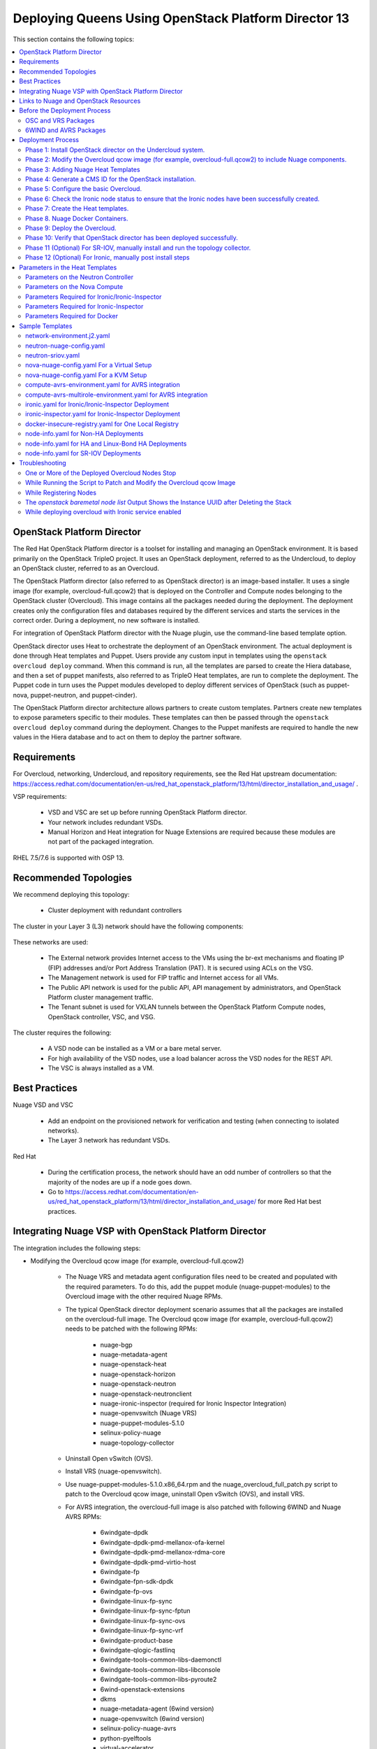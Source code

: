 .. _queens-80-ospd:

.. Don't use default python highlighting for code blocks http://www.sphinx-doc.org/en/stable/markup/code.html

.. NOTES do not render correctly in the GitHub Preview, BUT they do in the HTML output, so do not worry!


.. .. Date, Version and Author
.. .. ==========================
.. ..
.. ..  =========  =======    =========
.. ..  Date       Version    Author
.. ..  =========  =======    =========
.. ..  05/24/18    5.3.2     Jennifer - Create new document for Queens ML2 based on the 5.3.1 Queens files.
.. ..  08/02/18    5.3.2     Jennifer - Installation procedure for Queens is to use OSPD 13. Wiki is here: https://github.com/nuagenetworks/nuage-ospdirector/wiki/Nuage-OSP-Director-13-Integration
.. ..  09/05/18 to
.. ..  09/10/18    5.3.2 U2   Jennifer - Add the SR-IOV Installation procedure for Queens. Wiki is here: https://github.mv.usa.alcatel.com/speesapa/Nuage-Queens-OSPD/wiki/Sriov in PR 3078, PR 3087, and PR 3090
.. ..  09/11/18    5.3.2 U2   Add link for the ospd sriov documentation to what needs to be done next after the deployment;  also mention that we expect the user to actually install and run the topology collector manually to setup the controller and reference sriov documentation on how to run it.
.. ..  09/12/18    5.3.3     Jennifer - Add 5.3.2 U2 updates to the master branch.
.. ..  10/23/18    5.3.3     Jennifer - DOC-2112
.. ..  10/24/18    5.3.3     Jennifer - DOC-2105 - AVRS
.. ..  01/22/19    5.4.1     DOC-2202 - Edit file in github


======================================================
Deploying Queens Using OpenStack Platform Director 13
======================================================

This section contains the following topics:

.. contents::
   :local:
   :depth: 3


OpenStack Platform Director
------------------------------

The Red Hat OpenStack Platform director is a toolset for installing and managing an OpenStack environment. It is based primarily on the OpenStack TripleO project. It uses an OpenStack deployment, referred to as the Undercloud, to deploy an OpenStack cluster, referred to as an Overcloud.

The OpenStack Platform director (also referred to as OpenStack director) is an image-based installer. It uses a single image (for example, overcloud-full.qcow2) that is deployed on the Controller and Compute nodes belonging to the OpenStack cluster (Overcloud). This image contains all the packages needed during the deployment. The deployment creates only the configuration files and databases required by the different services and starts the services in the correct order. During a deployment, no new software is installed.

For integration of OpenStack Platform director with the Nuage plugin, use the command-line based template option.

OpenStack director uses Heat to orchestrate the deployment of an OpenStack environment. The actual deployment is done through Heat templates and Puppet. Users provide any custom input in templates using the ``openstack overcloud deploy`` command. When this command is run, all the templates are parsed to create the Hiera database, and then a set of puppet manifests, also referred to as TripleO Heat templates, are run to complete the deployment. The Puppet code in turn uses the Puppet modules developed to deploy different services of OpenStack (such as puppet-nova, puppet-neutron, and puppet-cinder).

The OpenStack Platform director architecture allows partners to create custom templates. Partners create new templates to expose parameters specific to their modules.  These templates can then be passed through the ``openstack overcloud deploy`` command during the deployment. Changes to the Puppet manifests are required to handle the new values in the Hiera database and to act on them to deploy the partner software.


Requirements
-------------

For Overcloud, networking, Undercloud, and repository requirements, see the Red Hat upstream documentation:
https://access.redhat.com/documentation/en-us/red_hat_openstack_platform/13/html/director_installation_and_usage/ .

VSP requirements:

   * VSD and VSC are set up before running OpenStack Platform director.
   * Your network includes redundant VSDs.
   * Manual Horizon and Heat integration for Nuage Extensions are required because these modules are not part of the packaged integration.


RHEL 7.5/7.6 is supported with OSP 13.

Recommended Topologies
-----------------------

We recommend deploying this topology:

   * Cluster deployment with redundant controllers


The cluster in your Layer 3 (L3) network should have the following components:


.. _infrastructure_required:

.. figure:: ../../graphics/infrastructure_required.PNG

These networks are used:

   * The External network provides Internet access to the VMs using the br-ext mechanisms and floating IP (FIP) addresses and/or Port Address Translation (PAT). It is secured using ACLs on the VSG.
   * The Management network is used for FIP traffic and Internet access for all VMs.
   * The Public API network is used for the public API, API management by administrators, and OpenStack Platform cluster management traffic.
   * The Tenant subnet is used for VXLAN tunnels between the OpenStack Platform Compute nodes, OpenStack controller, VSC, and VSG.


The cluster requires the following:

   * A VSD node can be installed as a VM or a bare metal server.
   * For high availability of the VSD nodes, use a load balancer across the VSD nodes for the REST API.
   * The VSC is always installed as a VM.



Best Practices
---------------

Nuage VSD and VSC

    * Add an endpoint on the provisioned network for verification and testing (when connecting to isolated networks).
    * The Layer 3 network has redundant VSDs.


Red Hat

    * During the certification process, the network should have an odd number of controllers so that the majority of the nodes are up if a node goes down.
    * Go to https://access.redhat.com/documentation/en-us/red_hat_openstack_platform/13/html/director_installation_and_usage/ for more Red Hat best practices.


Integrating Nuage VSP with OpenStack Platform Director
-------------------------------------------------------

The integration includes the following steps:

* Modifying the Overcloud qcow image (for example, overcloud-full.qcow2)

    - The Nuage VRS and metadata agent configuration files need to be created and populated with the required parameters. To do this, add the puppet module (nuage-puppet-modules) to the Overcloud image with the other required Nuage RPMs.

    - The typical OpenStack director deployment scenario assumes that all the packages are installed on the overcloud-full image. The Overcloud qcow image (for example, overcloud-full.qcow2) needs to be patched with the following RPMs:

        - nuage-bgp
        - nuage-metadata-agent
        - nuage-openstack-heat
        - nuage-openstack-horizon
        - nuage-openstack-neutron
        - nuage-openstack-neutronclient
        - nuage-ironic-inspector (required for Ironic Inspector Integration)
        - nuage-openvswitch (Nuage VRS)
        - nuage-puppet-modules-5.1.0
        - selinux-policy-nuage
        - nuage-topology-collector

    - Uninstall Open vSwitch (OVS).
    - Install VRS (nuage-openvswitch).

    - Use nuage-puppet-modules-5.1.0.x86_64.rpm and the nuage_overcloud_full_patch.py script to patch to the Overcloud qcow image, uninstall Open vSwitch (OVS), and install VRS.

    - For AVRS integration, the overcloud-full image is also patched with following 6WIND and Nuage AVRS RPMs:

        - 6windgate-dpdk
        - 6windgate-dpdk-pmd-mellanox-ofa-kernel
        - 6windgate-dpdk-pmd-mellanox-rdma-core
        - 6windgate-dpdk-pmd-virtio-host
        - 6windgate-fp
        - 6windgate-fpn-sdk-dpdk
        - 6windgate-fp-ovs
        - 6windgate-linux-fp-sync
        - 6windgate-linux-fp-sync-fptun
        - 6windgate-linux-fp-sync-ovs
        - 6windgate-linux-fp-sync-vrf
        - 6windgate-product-base
        - 6windgate-qlogic-fastlinq
        - 6windgate-tools-common-libs-daemonctl
        - 6windgate-tools-common-libs-libconsole
        - 6windgate-tools-common-libs-pyroute2
        - 6wind-openstack-extensions
        - dkms
        - nuage-metadata-agent (6wind version)
        - nuage-openvswitch (6wind version)
        - selinux-policy-nuage-avrs
        - python-pyelftools
        - virtual-accelerator
        - virtual-accelerator-addon-mellanox
        - virtual-accelerator-base


* Adding Nuage Heat Templates ( `nuage-tripleo-heat-templates <../../nuage-tripleo-heat-templates>`_  )

    - Nuage provides heat templates & environment files to configure neutron on controller and nuage-openvswitch & nuage-metadata-agent on compute nodes.

* Updating the TripleO Heat templates (also referred to as the puppet manifests)

    - Some of the parameters in ``neutron.conf`` and ``nova.conf`` need to be configured in the Heat templates. The Nuage VRS and metadata agent also need to be configured. The values for these parameters depend on the Nuage VSP configuration.
      We use ``neutron-nuage-config.yaml`` and ``nova-nuage-config.yaml`` environment files to configure these values.
    - See the `Sample Templates`_ section for some probable values of the parameters in the ``neutron-nuage-config.yaml`` and ``nova-nuage-config.yaml`` files.
    - For AVRS integration, some of the parameters in ``fast-path.env`` needs to be configured in the Heat templates. We use ``compute-avrs-environment.yaml`` environment file to configure these values.
    - For AVRS integration, see the `Sample Templates`_ section for some probable values of the parameters in the ``compute-avrs-environment.yaml`` file and we also need to create a new AVRS role similar to the upstream Compute role.
    - For AVRS intergration, we can also create Multiple roles which we can pass different sets of configuration on those AVRS Compute Node. Sample enviroment file can be found `here <../../nuage-tripleo-heat-templates/environments/compute-avrs-multirole-environment.yaml>`_


* Updating the Docker Images

    Some Nuage Docker images are not in the Red Hat registry. Use the following required Docker files and instructions provided by Nuage:

    - nuage-openstack-neutron
    - nuage-openstack-neutronclient
    - nuage-openstack-horizon
    - nuage-openstack-heat
    - For AVRS integration only, nova-compute-avrs

Links to Nuage and OpenStack Resources
---------------------------------------

* For the Heat templates used by OpenStack director, go to http://git.openstack.org/cgit/openstack/tripleo-heat-templates .
* For the Puppet manifests, go to http://git.openstack.org/cgit/openstack/tripleo-heat-templates/tree/puppet .
* For the nuage-puppet-modules RPM (nuage-puppet-modules-5.1.0), go to https://github.com/nuagenetworks/nuage-ospdirector/tree/OSPD13/image-patching .
* For the script to patch the Overcloud qcow image (nuage_overcloud_full_patch.py), go to https://github.com/nuagenetworks/nuage-ospdirector/tree/OSPD13/image-patching/stopgap-script/nuage_overcloud_full_patch.py .
* For the Nuage and Puppet modules, go to http://git.openstack.org/cgit/openstack/tripleo-heat-templates/tree/puppet .
* For the files and script to generate the CMS ID, go to https://github.com/nuagenetworks/nuage-ospdirector/tree/OSPD13/generate-cms-id .


Before the Deployment Process
------------------------------

.. Note:: Before performing the procedures in this document, read the *Director Installation and Usage* guide for OSPD 13: https://access.redhat.com/documentation/en-us/red_hat_openstack_platform/13/html/director_installation_and_usage .

Create seperate repositories for the following packages:

    * OSC and VRS: `OSC and VRS Packages`_
    * 6WIND and AVRS ( Only for AVRS Deployment) : `6WIND and AVRS Packages`_


OSC and VRS Packages
~~~~~~~~~~~~~~~~~~~~~~

    * Nuage-bgp
    * Nuage-metadata-agent
    * Nuage-nova-extensions
    * Nuage-openstack-heat
    * Nuage-openstack-horizon
    * Nuage-openstack-neutron
    * Nuage-openstack-neutronclient
    * Nuage-ironic-inspector (required for Ironic Inspector Integration)
    * nuage-openvswitch (VRS)
    * nuage-puppet-modules (Latest version 5.1.0)
    * Nuage-topology-collector
    * Selinux-policy-nuage


6WIND and AVRS Packages
~~~~~~~~~~~~~~~~~~~~~~~~~

    * 6wind-openstack-extensions
    * 6windgate-dpdk
    * 6windgate-dpdk-pmd-mellanox-ofa-kernel
    * 6windgate-dpdk-pmd-mellanox-rdma-core
    * 6windgate-dpdk-pmd-virtio-host
    * 6windgate-fp
    * 6windgate-fp-ovs
    * 6windgate-fpn-sdk-dpdk
    * 6windgate-linux-fp-sync
    * 6windgate-linux-fp-sync-fptun
    * 6windgate-linux-fp-sync-ovs.
    * 6windgate-linux-fp-sync-vrf
    * 6windgate-product-base
    * 6windgate-tools-common-libs-daemonctl
    * 6windgate-tools-common-libs-libconsole
    * 6windgate-tools-common-libs-pyroute2
    * Python-pyelftools
    * Dkms
    * Elfutils
    * Elfutils-default-yama-scope
    * Elfutils-libelf
    * Elfutils-libelf-devel
    * Elfutils-libs
    * nuage-metadata-agent (from el7-6wind)
    * nuage-openvswitch (from el7-6wind)
    * Virtual-accelerator
    * Virtual-accelerator-addon-mellanox
    * Virtual-accelerator-base
    * selinux-policy-nuage-avrs


Deployment Process
-------------------

Phase 1: Install OpenStack director on the Undercloud system.
~~~~~~~~~~~~~~~~~~~~~~~~~~~~~~~~~~~~~~~~~~~~~~~~~~~~~~~~~~~~~~~

Follow the steps in https://access.redhat.com/documentation/en-us/red_hat_openstack_platform/13/html/director_installation_and_usage/installing-the-undercloud .

When obtaining images for the Overcloud nodes, replace the upstream Overcloud image with one modified to include Nuage components from Step 2 in this workflow.

If you want to use a remote registry for the Overcloud container images, you need to add the iptables rule on Director (Undercloud Machine) with the Undercloud IP address or interface with external connectivity for NAT. In the below example, the Undercloud IP address is 192.168.24.1 and the external interface name is eth0:

::

    sudo iptables -A POSTROUTING -t nat -s 192.168.24.1/24 -j MASQUERADE
    (or)
    sudo iptables -t nat -A POSTROUTING -o eth0 -j MASQUERADE

Phase 2: Modify the Overcloud qcow image (for example, overcloud-full.qcow2) to include Nuage components.
~~~~~~~~~~~~~~~~~~~~~~~~~~~~~~~~~~~~~~~~~~~~~~~~~~~~~~~~~~~~~~~~~~~~~~~~~~~~~~~~~~~~~~~~~~~~~~~~~~~~~~~~~~

The steps for modifying overcloud-full.qcow2 are provided in the README.md file: https://github.com/nuagenetworks/nuage-ospdirector/tree/OSPD13/image-patching/stopgap-script/README.md .


Phase 3: Adding Nuage Heat Templates
~~~~~~~~~~~~~~~~~~~~~~~~~~~~~~~~~~~~~

Copy the nuage-tripleo-heat-templates folder form `here <../../nuage-tripleo-heat-templates>`_ to `/home/stack/` directory on undercloud.

.. Note:: As an end-user, it is a best practice to manage the templates using GIT. If you are aware of git workflow, you can run following command to manage your nuage-template change via GIT.

::

    cd /home/stack
    git clone https://github.com/nuagenetworks/nuage-ospdirector nuage-ospdirector ( here nuagenetworks can be replaced with your own fork)
    ln -s nuage-ospdirector/nuage-tripleo-heat-templates .



**For an AVRS integration please follow below steps as well**:

1.  User can have one role for AVRS or Mutli-Roles for AVRS nodes.

    **For single-role AVRS deployment**, use the `create_compute_avrs_role.sh <../../nuage-tripleo-heat-templates/scripts/create_roles/create_compute_avrs_role.sh>`_ to create a role file called ``compute-avrs-role.yaml``.

Run using

::

     cd /home/stack/nuage-tripleo-heat-templates/scripts/create_roles
    ./create_compute_avrs_role.sh


Above command will create a new ``ComputeAvrs``  role for your deployment, and compare it with sample compute-avrs-role.yaml provided at `here <../../nuage-tripleo-heat-templates/roles/compute-avrs-role.yaml>`_ .



    **For mutli-role AVRS deployment**, we have automated `script <../../nuage-tripleo-heat-templates/scripts/create_compute_avrs_multirole.sh>`_ to create ComputeAvrsSingle & ComputeAvrsDual role. You can edit these files with your requirements to create new roles.
    You can read more about usage of roles at https://access.redhat.com/documentation/en-us/red_hat_openstack_platform/13/html-single/director_installation_and_usage/index#sect-Generate_Architecture_Specific_Roles

Run using

::

    cd /home/stack/nuage-tripleo-heat-templates/scripts/create_roles
    ./create_compute_avrs_multirole_sample.sh


.. Note:: given ``compute-avrs-role.yaml`` file can get updated with newer release


2. Edit an environment file.

    **For single-role AVRS deployment** environment file can found at:  `compute-avrs-environment.yaml <../../nuage-tripleo-heat-templates/environments/compute-avrs-environment.yaml>`_ file.

    **For multi-role AVRS deployment** environment file can be found at : `compute-avrs-mutlirole-environment.yaml <../../nuage-tripleo-heat-templates/environments/compute-avrs-mutlirole-environment.yaml>`_ file


    a. For AVRS deployment we need to configure  `/etc/fast-path.env`, we set the following parameters :

    ::

        FastPathMask           =====>    FP_MASK
        FastPathNics           =====>    FP_PORTS
        CorePortMapping        =====>    CORE_PORT_MAPPING
        FastPathMemory         =====>    FP_MEMORY
        VmMemory               =====>    VM_MEMORY
        NbMbuf                 =====>    NB_MBUF
        FastPathOffload        =====>    FP_OFFLOAD
        FastPathNicDescriptors =====>    FPNSDK_OPTIONS
        FastPathDPVI           =====>    DPVI_MASK
        FastPathOptions        =====>    FP_OPTIONS


    b. For AVRS deployment we need to configure `nova.conf`, we set the following parameters :

    ::

        ComputeAvrsExtraConfig:
            nova::config::nova_config:
              monkey_patch:
                 value: true
              monkey_patch_modules:
                 value: nova.virt.libvirt.vif:openstack_6wind_extensions.queens.nova.virt.libvirt.vif.decorator

    c. For AVRS deployment we need to configure kernel arguments we set following parameters:

    ::

        KernelArgs: "hugepages=12831 iommu=pt intel_iommu=on isolcpus=1-7"

    .. Note:: Above kernel arguments are consumed by the another env file which include in deployment command `/usr/share/openstack-tripleo-heat-templates/environments/host-config-and-reboot.yaml`



Phase 4: Generate a CMS ID for the OpenStack installation.
~~~~~~~~~~~~~~~~~~~~~~~~~~~~~~~~~~~~~~~~~~~~~~~~~~~~~~~~~~~

The Cloud Management System (CMS) ID needs to be generated to configure your OpenStack installation with the VSD installation.

Go to https://github.com/nuagenetworks/nuage-ospdirector/tree/OSPD13/generate-cms-id for the files and script to generate the CMS ID, and follow the instructions in README.md.

The CMS ID is displayed in the output, and a copy of it is stored in a file called cms_id.txt in the same folder.

Add the CMS ID to the neutron-nuage-config.yaml template file for the ``NeutronNuageCMSId`` parameter.


Phase 5: Configure the basic Overcloud.
~~~~~~~~~~~~~~~~~~~~~~~~~~~~~~~~~~~~~~~~
Follow the upstream OpenStack documentation *up to the step where* the ``openstack overcloud deploy`` command is run using the CLI or starting the Overcloud deployment (starting the Overcloud creation) in the UI.

These are the OpenStack instructions:

    * Configuring the container registry details: https://access.redhat.com/documentation/en-us/red_hat_openstack_platform/13/html/director_installation_and_usage/configuring-a-container-image-source
    * Using the CLI: https://access.redhat.com/documentation/en-us/red_hat_openstack_platform/13/html/director_installation_and_usage/chap-configuring_basic_overcloud_requirements_with_the_cli_tools
    * Using the UI: https://access.redhat.com/documentation/en-us/red_hat_openstack_platform/13/html/director_installation_and_usage/chap-configuring_basic_overcloud_requirements_with_the_ui_tools


Phase 6: Check the Ironic node status to ensure that the Ironic nodes have been successfully created.
~~~~~~~~~~~~~~~~~~~~~~~~~~~~~~~~~~~~~~~~~~~~~~~~~~~~~~~~~~~~~~~~~~~~~~~~~~~~~~~~~~~~~~~~~~~~~~~~~~~~~

Run the following commands.

1. Run the following command. The results should show the *Provisioning State* status as *available* and the *Maintenance* status as *False*.

::

    openstack baremetal node list


2. If profiles are being set for a specific placement in the deployment, run the following command. The results should show the *Provisioning State* status as *available* and the *Current Profile* status as *control* or *compute*.

::

    openstack overcloud profiles list


Phase 7: Create the Heat templates.
~~~~~~~~~~~~~~~~~~~~~~~~~~~~~~~~~~~~

1. Go to /usr/share/openstack-tripleo-heat-templates/environments/ on the Undercloud machine.

2. Create these templates, and add the values for the VSD IP, CMS ID, and other parameters in the following files. Go to the `Parameters in the Heat Templates`_ section for details about the parameters in the templates.

    * neutron-nuage-config.yaml - Add the generated ``cms_id`` to the ``NeutronNuageCMSId`` parameter.
    * nova-nuage-config.yaml

3. Create the environment file ``node-info.yaml`` under ``/home/stack/templates/`` to specify the count and flavor for ``Controller`` and ``Compute`` roles.

  The syntax for ``node-info.yaml`` is:

::

    parameter_defaults:
      Overcloud<Role Name from the roles file>Flavor: <flavor name>
      <Role Name from the roles file>Count: <number of nodes for this role>



This example shows how to create a deployment with one Controller node and two Compute nodes.

::

    OvercloudControllerFlavor: control
    ControllerCount: 1
    OvercloudComputeFlavor: compute
    ComputeCount: 2



For AVRS integration, follow these steps:

:Step 1: Create a flavor and profile:

**For single-role AVRS deployment**: `computeavrs`

::

    openstack flavor create --id auto --ram 4096 --disk 40 --vcpus 1 computeavrs
    openstack flavor set --property "cpu_arch"="x86_64" --property "capabilities:boot_option"="local" --property "capabilities:profile"="computeavrs" computeavrs

**For multi-role AVRS deployment**: `computeavrssingle` & `computeavrsdual`

:: 

    openstack flavor create --id auto --ram 4096 --disk 40 --vcpus 1 computeavrssingle
    openstack flavor set --property "cpu_arch"="x86_64" --property "capabilities:boot_option"="local" --property "capabilities:profile"="computeavrssingle" computeavrssingle

    openstack flavor create --id auto --ram 4096 --disk 40 --vcpus 1 computeavrsdual
    openstack flavor set --property "cpu_arch"="x86_64" --property "capabilities:boot_option"="local" --property "capabilities:profile"="computeavrsdual" computeavrsdual


:Step 2: Set profile to AVRS nodes:

**For single-role AVRS deployment:**

::

    openstack baremetal node set --property capabilities='profile:computeavrs,boot_option:local' <node-uuid>

**For multi-role AVRS deployment:**

::

    openstack baremetal node set --property capabilities='profile:computeavrssingle,boot_option:local' <node-uuid>
    openstack baremetal node set --property capabilities='profile:computeavrsdual,boot_option:local' <node-uuid>



:Step 3: Add the count and flavor for ComputeAvrs Role in the `node-info.yaml` file. The following example shows how to create a deployment with one Controller node, two Compute nodes, and two ComputeAvrs nodes:

::

    OvercloudControllerFlavor: control
    ControllerCount: 1
    OvercloudComputeFlavor: compute
    ComputeCount: 2
    OvercloudComputeAvrsFlavor: computeavrs
    ComputeAvrsCount: 2

**For multi-role AVRS deployment**, set the `node-info.yaml` with the corresponding role name. The following example shows how to create a deployment with one Controller node, two Compute nodes,  two ComputeAvrsSingle & two ComputeAvrsDual Avrs nodes:

::

    OvercloudControllerFlavor: control
    ControllerCount: 1
    OvercloudComputeFlavor: compute
    ComputeCount: 2
    OvercloudComputeAvrsSingleFlavor: computeavrssignle
    ComputeAvrsSingleCount: 2
    OvercloudComputeAvrsSingleFlavor: computeavrsdual
    ComputeAvrsDualCount: 2


4. **(Optional)** To enable SR-IOV, perform the following instructions:

  This feature allows an OpenStack installation to support Single Root I/O Virtualization (SR-IOV)-attached VMs (https://wiki.openstack.org/wiki/SR-IOV-Passthrough-For-Networking) with VSP-managed VMs on the same KVM hypervisor cluster. It provides a Nuage ML2 mechanism driver that coexists with the sriovnicswitch mechanism driver.

  Neutron ports attached through SR-IOV are configured by the sriovnicswitch mechanism driver. Neutron ports attached to Nuage VSD-managed networks are configured by the Nuage ML2 mechanism driver.

  To enable SR-IOV, perform the following steps:

:Step 1: When updating the Undercloud codebase, no additional changes are required.

:Step 2: When modifying the overcloud-full image", use the script provided to update the image. No additional changes are required.

:Step 3: Create a new compute-sriov-role.yaml file to deploy SR-IOV Compute nodes. The command used to create this file is:

::

    openstack overcloud roles generate Controller Compute ComputeSriov -o /home/stack/nuage-tripleo-heat-templates/roles/compute-sriov-role.yaml


:Step 4: If deploying OpenStack Neutron SR-IOV in your overcloud, include the ``/usr/share/openstack-tripleo-heat-templates/environments/services-docker/neutron-sriov.yaml`` environment file so the director can prepare the images. When following **Phase 8 Step 4** please include below environment. The following snippet is an example on how to include this environment file:

::

    openstack overcloud container image prepare \
    ...
    -e /usr/share/openstack-tripleo-heat-templates/environments/services-docker/neutron-sriov.yaml \
    ...


:Step 5: Create a flavor and profile for computesriov:

      Please refer: https://access.redhat.com/documentation/en-us/red_hat_openstack_platform/13/html/director_installation_and_usage/chap-configuring_basic_overcloud_requirements_with_the_cli_tools#sect-Tagging_Nodes_into_Profiles for more information.

::

    openstack flavor create --id auto --ram 4096 --disk 40 --vcpus 1 computesriov
    openstack flavor set --property "cpu_arch"="x86_64" --property "capabilities:boot_option"="local" --property "capabilities:profile"="computesriov" computesriov



:Step 6: Assign SR-IOV nodes with the appropriate computesriov profile:

::

    openstack baremetal node set --property capabilities='profile:computesriov,boot_option:local' <node-uuid>


:Step 7: Add the count and flavor for ComputeSriov Role in the node-info.yaml file. The following example shows how to create a deployment with one Controller node, two Compute nodes, and two ComputeSriov nodes:

::

    OvercloudControllerFlavor: control
    ControllerCount: 1
    OvercloudComputeFlavor: compute
    ComputeCount: 2
    OvercloudComputeSriovFlavor: computesriov
    ComputeSriovCount: 2


:Step 8: To deploy the Overcloud, additional parameters and template files are required.

    * Include the following parameter values in the heat template neutron-nuage-config.yaml:
    
    ::
    
         NeutronServicePlugins: 'NuagePortAttributes,NuageAPI,NuageL3,trunk,NuageNetTopology'
         NeutronTypeDrivers: "vlan,vxlan,flat"
         NeutronMechanismDrivers: ['nuage','nuage_sriov','sriovnicswitch']
         NeutronFlatNetworks: '*'
         NeutronTunnelIdRanges: "1:1000"
         NeutronNetworkVLANRanges: "physnet1:2:100,physnet2:2:100"
         NeutronVniRanges: "1001:2000"
    
    
    * Add this parameter value in the heat template nova-nuage-config.yaml:
    
    ::
    
        NovaPCIPassthrough: "[{"devname":"eno2","physical_network":"physnet1"},{"devname":"eno3","physical_network":"physnet2"}]"
    
    
    * Include "neutron-sriov.yaml" file in the Overcloud deployment command. See the sample in the "Sample Templates" section.


5. **(Optional)** To enable Linux bonding with VLANs, perform the following instructions:

  Edit network-environment.j2.yaml file in /usr/share/openstack-tripleo-heat-templates/environments/. See the sample in the "Sample Templates" section.

  Nuage uses the default Linux bridge and Linux bonds. For this to take effect, modify this network file with the following required changes:

::

    /usr/share/openstack-tripleo-heat-templates/network/config/bond-with-vlans/role.role.j2.yaml


:Step 1: Remove ovs_bridge and move the containing members one level up.

:Step 2: Change ovs_bond to linux_bond with the right bonding_options (for example, bonding_options: 'mode=active-backup').

:Step 3: Change the interface names under network_config and linux_bond to the interface names of the bare metal machines that are being used.

:Step 4: Add the ``device`` option to the VLANs. This is an example for /usr/share/openstack-tripleo-heat-templates/network/config/bond-with-vlans/role.role.j2.yaml:

::

    ========
    Original
    ========
    resources:
      OsNetConfigImpl:
        type: OS::Heat::SoftwareConfig
        properties:
          group: script
          config:
            str_replace:
              template:
                get_file: ../../scripts/run-os-net-config.sh
              params:
                $network_config:
                  network_config:
                  - type: interface
                    name: nic1
                    use_dhcp: false
                    addresses:
                    - ip_netmask:
                        list_join:
                        - /
                        - - get_param: ControlPlaneIp
                          - get_param: ControlPlaneSubnetCidr
                    routes:
                    - ip_netmask: 169.254.169.254/32
                      next_hop:
                        get_param: EC2MetadataIp
    {%- if role.default_route_networks is not defined or 'ControlPlane' in role.default_route_networks %}
                    - default: true
                      next_hop:
                        get_param: ControlPlaneDefaultRoute
    {%- endif %}
    {%- if role.name != 'ComputeOvsDpdk' %}
                  - type: ovs_bridge
                    name: bridge_name
                    dns_servers:
                      get_param: DnsServers
                    members:
                    - type: ovs_bond
                      name: bond1
                      ovs_options:
                        get_param: BondInterfaceOvsOptions
                      members:
                      - type: interface
                        name: nic2
                        primary: true
                      - type: interface
                        name: nic3
    {%- for network in networks if network.enabled|default(true) and network.name in role.networks %}
                    - type: vlan
                      vlan_id:
                        get_param: {{network.name}}NetworkVlanID
                      addresses:
                      - ip_netmask:
                          get_param: {{network.name}}IpSubnet
    {%- if network.name in role.default_route_networks %}
                      routes:
                      - default: true
                        next_hop:
                          get_param: {{network.name}}InterfaceDefaultRoute
    {%- endif %}
    
    ==================================
    Modified (changes are **marked**)
    ==================================
    resources:
      OsNetConfigImpl:
        type: OS::Heat::SoftwareConfig
        properties:
          group: script
          config:
            str_replace:
              template:
                get_file: ../../scripts/run-os-net-config.sh
              params:
                $network_config:
                  network_config:
                  - type: interface
                    name: **eno1**
                    use_dhcp: false
                    addresses:
                    - ip_netmask:
                        list_join:
                        - /
                        - - get_param: ControlPlaneIp
                          - get_param: ControlPlaneSubnetCidr
                    routes:
                    - ip_netmask: 169.254.169.254/32
                      next_hop:
                        get_param: EC2MetadataIp
    {%- if role.default_route_networks is not defined or 'ControlPlane' in role.default_route_networks %}
                    - default: true
                      next_hop:
                        get_param: ControlPlaneDefaultRoute
    {%- endif %}
    {%- if role.name != 'ComputeOvsDpdk' %}
                  - type: **linux_bond**
                    name: bond1
                    dns_servers:
                      get_param: DnsServers
                  **bonding_options: 'mode=active-backup'**
                    members:
                    - type: interface
                      name: **eno2**
                      primary: true
                    - type: interface
                      name: **eno3**
    {%- for network in networks if network.enabled|default(true) and network.name in role.networks %}
                  - type: vlan
                  **device: bond1**
                    vlan_id:
                      get_param: {{network.name}}NetworkVlanID
                    addresses:
                    - ip_netmask:
                        get_param: {{network.name}}IpSubnet
    {%- if network.name in role.default_route_networks %}
                    routes:
                    - default: true
                      next_hop:
                        get_param: {{network.name}}InterfaceDefaultRoute
    {%- endif %}
    {%- endfor %}



In OSPD 9 and later, a verification step was added where the Overcloud nodes ping the gateway to verify connectivity on the external network VLAN. Without this verification step, the deployment, such as one with Linux bonding and network isolation, would fail. For this verification step, the ExternalInterfaceDefaultRoute IP configured in the template network-environment.yaml should be reachable from the Overcloud Controller nodes on the external API VLAN. This gateway can also reside on the Undercloud. The gateway needs to be tagged with the same VLAN ID as that of the external API network of the Controller.

In OSPD 13 and later, /usr/share/openstack-tripleo-heat-templates/environments/network-environment.j2.yaml gets the Network information for all the networks from /usr/share/openstack-tripleo-heat-templates/network_data.yaml file.

.. Note:: ExternalInterfaceDefaultRoute IP should be able to reach outside because the Overcloud Controller uses this IP address as a default route to reach the Red Hat Registry to pull the Overcloud container images.


6. **(Optional)** To enable Ironic, perform the following instructions:

:Step 1:  If deploying OpenStack Bare Metal (ironic) in your overcloud, you need to include the /usr/share/openstack-tripleo-heat-templates/environments/services-docker/ironic.yaml environment file so the director can prepare the images. When following **Phase 8 Step 4** please include below environment. The following snippet is an example on how to include this environment file:

::

    openstack overcloud container image prepare \
      ...
      -e /usr/share/openstack-tripleo-heat-templates/environments/services-docker/ironic.yaml \
      ...

:Step 2: To deploy the Overcloud, additional parameters and template files are required.

    * Include the following parameter values in the heat template neutron-nuage-config.yaml:

::

    NeutronMechanismDrivers: ['nuage','nuage_baremetal']

:Step 3: **(Only required for Ironic Inspector Integration)**

    * Create a separate roles file. Below example shows how to create a roles file for Controller and Compute roles:

    ::

        openstack overcloud roles generate Controller Compute -o /home/stack/nuage-tripleo-heat-templates/roles/ironic-role.yaml


    * Manually add **OS::TripleO::Services::IronicInspector** to Controller role like shown below:

    ::

        ...
        - OS::TripleO::Services::IronicConductor
        - OS::TripleO::Services::IronicInspector
        - OS::TripleO::Services::IronicPxe
        ...


7. Please follow **Phase 6** steps again for verfication of all the nodes are assigned with correct flavors.


Phase 8. Nuage Docker Containers.
~~~~~~~~~~~~~~~~~~~~~~~~~~~~~~~~~

**Nuage containers from Redhat Partner Container Catalog (For Nuage release greater than or equals 5.4.1u4)**

1. On the Undercloud, use the following instructions to get Nuage images from a Red Hat container registry using registry service account tokens. You will need to `create a registry service account <https://access.redhat.com/terms-based-registry>`_ to use prior to completing the following task.

::

    $ docker login registry.connect.redhat.com
    Username: ${REGISTRY-SERVICE-ACCOUNT-USERNAME}
    Password: ${REGISTRY-SERVICE-ACCOUNT-PASSWORD}
    Login Succeeded!

2. Now change the working directory to /home/stack/nuage-tripleo-heat-templates/scripts/pulling_nuage_containers/

::

    $ cd /home/stack/nuage-tripleo-heat-templates/scripts/pulling_nuage_containers/

3. Configure nuage_container_config.yaml with appropriate values and a sample is given below.

::

    #OpenStack version number
    version: 13
    #Nuage Release and format is <Major-release, use '-' instead of '.'>-<Minor-release>-<Updated-release>
    # for exmaple: Nuage release 5.4.1u4 please enter following
    release: 5-4-1-u4
    #Tag for Nuage container images
    tag: latest
    #Undercloud Local Registry IP Address : PORT
    local_registry: 192.168.24.1:8787
    #List of Nuage containers
    nuage_images: ['heat-api-cfn', 'heat-api', 'heat-engine', 'horizon', 'neutron-server', 'nova-compute']

4. Now execute `nuage_containers_pull.py` script by passing nuage_config.yaml to "--nuage-config" argument.

::

    $ python nuage_containers_pull.py --nuage-config nuage_config.yaml

5. The above command does the below four steps:

:Step1: Pull Nuage container images from Red Hat Registry

:Step2: Retag the Nuage container images, by modifying the registry to point to local registry

:Step3: Push the retagged Nuage container images to local registry

:Step4: Remove the container images that got created in step1 and step2 from undercloud machine.

6. After executing `nuage_containers_pull.py`, there will be a nuage_overcloud_images.yaml created under /home/stack/nuage-tripleo-heat-templates/environments and always /home/stack/templates/overcloud_images.yaml should take precedence over this file.

::

    Ex:
    openstack overcloud deploy --templates -e /home/stack/templates/overcloud_images.yaml -e /home/stack/nuage-tripleo-heat-templates/environments/nuage_overcloud_images.yaml - e <remaining environment files>


Phase 9: Deploy the Overcloud.
~~~~~~~~~~~~~~~~~~~~~~~~~~~~~~~

You can use the Heat templates with the the command-line based template to deploy the Overcloud.

Use the ``openstack overcloud deploy`` command options to pass the environment files and to create or update an Overcloud deployment where:

    * docker-insecure-registry.yaml has IP and port values for the Insecure Registry parameter.
    * neutron-nuage-config.yaml has the Nuage-specific Controller parameter values.
    * node-info.yaml has information specifying the count and flavor for the Controller and Compute nodes.
    * nova-nuage-config.yaml has the Nuage-specific Compute parameter values.

For AVRS, also include following role and environment files.

    For single role deployment:

        * compute-avrs-role.yaml
        * compute-avrs-environment.yaml

    For multi-role deployment:

        * compute-avrs-multirole.yaml
        * compute-avrs-multirole-environment.yaml


1. For a non-HA Overcloud deployment, use one of the following commands:

::

    openstack overcloud deploy --templates -e /home/stack/templates/overcloud_images.yaml -e /home/stack/templates/node-info.yaml -e /home/stack/templates/docker-insecure-registry.yaml -e /home/stack/nuage-tripleo-heat-templates/environments/neutron-nuage-config.yaml -e /home/stack/nuage-tripleo-heat-templates/environments/nova-nuage-config.yaml --ntp-server ntp-server
    
    For a virtual deployment, add the --libvirt-type parameter:
    openstack overcloud deploy --templates --libvirt-type qemu -e /home/stack/templates/overcloud_images.yaml -e /home/stack/templates/node-info.yaml -e /home/stack/templates/docker-insecure-registry.yaml -e /home/stack/nuage-tripleo-heat-templates/environments/neutron-nuage-config.yaml -e /home/stack/nuage-tripleo-heat-templates/environments/nova-nuage-config.yaml --ntp-server ntp-server
    
    For AVRS integration, use:
    openstack overcloud deploy --templates -r /home/stack/nuage-tripleo-heat-templates/roles/compute-avrs-role.yaml -e /home/stack/templates/overcloud_images.yaml -e /home/stack/templates/node-info.yaml -e /home/stack/templates/docker-insecure-registry.yaml  -e /home/stack/nuage-tripleo-heat-templates/environments/nova-nuage-config.yaml -e /home/stack/nuage-tripleo-heat-templates/environments/neutron-nuage-config.yaml -e /home/stack/nuage-tripleo-heat-templates/environments/compute-avrs-environment.yaml


2. For an HA deployment, use one of the following commands:

::

    openstack overcloud deploy --templates -e /home/stack/templates/overcloud_images.yaml -e /home/stack/templates/node-info.yaml -e /home/stack/templates/docker-insecure-registry.yaml -e /home/stack/nuage-tripleo-heat-templates/environments/neutron-nuage-config.yaml -e /home/stack/nuage-tripleo-heat-templates/environments/nova-nuage-config.yaml --ntp-server ntp-server
    
    For a virtual deployment, add the --libvirt-type parameter:
    openstack overcloud deploy --templates --libvirt-type qemu -e /home/stack/templates/overcloud_images.yaml -e /home/stack/templates/node-info.yaml -e /home/stack/templates/docker-insecure-registry.yaml -e /home/stack/nuage-tripleo-heat-templates/environments/neutron-nuage-config.yaml -e /home/stack/nuage-tripleo-heat-templates/environments/nova-nuage-config.yaml --ntp-server ntp-server
    
    For AVRS integration, use:
    openstack overcloud deploy --templates -r /home/stack/nuage-tripleo-heat-templates/roles/compute-avrs-role.yaml -e /home/stack/templates/overcloud_images.yaml -e /home/stack/templates/node-info.yaml -e /home/stack/templates/docker-insecure-registry.yaml  -e /home/stack/nuage-tripleo-heat-templates/environments/nova-nuage-config.yaml -e /home/stack/nuage-tripleo-heat-templates/environments/neutron-nuage-config.yaml -e /home/stack/nuage-tripleo-heat-templates/environments/compute-avrs-environment.yaml


3. For SR-IOV, use following commands:

::

   openstack overcloud deploy --templates -r /home/stack/nuage-tripleo-heat-templates/roles/compute-compute-sriov-role.yaml -e /home/stack/templates/overcloud_images.yaml -e /home/stack/templates/docker-insecure-registry.yaml -e /home/stack/templates/node-info.yaml -e /home/stack/templates/neutron-sriov.yaml -e /home/stack/nuage-tripleo-heat-templates/environments/neutron-nuage-config.yaml -e /home/stack/nuage-tripleo-heat-templates/environments/nova-nuage-config.yaml --ntp-server ntp-server


4. For a Linux-bonding HA deployment with Nuage, use the following:

::

    openstack overcloud deploy --templates -e /home/stack/templates/overcloud_images.yaml -e /home/stack/templates/docker-insecure-registry.yaml -e /usr/share/openstack-tripleo-heat-templates/environments/network-environment.yaml -e /home/stack/templates/node-info.yaml -e /usr/share/openstack-tripleo-heat-templates/environments/network-isolation.yaml -e /usr/share/openstack-tripleo-heat-templates/environments/net-bond-with-vlans.yaml -e /home/stack/nuage-tripleo-heat-templates/environments/neutron-nuage-config.yaml -e /home/stack/nuage-tripleo-heat-templates/environments/nova-nuage-config.yaml --ntp-server ntp-server

    For AVRS integration, use the following:
    openstack overcloud deploy --templates -r /home/stack/nuage-tripleo-heat-templates/roles/compute-avrs-role.yaml -e /home/stack/templates/overcloud_images.yaml -e /home/stack/templates/docker-insecure-registry.yaml -e /usr/share/openstack-tripleo-heat-templates/environments/network-environment.yaml -e /home/stack/templates/node-info.yaml -e /usr/share/openstack-tripleo-heat-templates/environments/network-isolation.yaml -e /usr/share/openstack-tripleo-heat-templates/environments/net-bond-with-vlans.yaml -e /home/stack/nuage-tripleo-heat-templates/environments/neutron-nuage-config.yaml -e /home/stack/nuage-tripleo-heat-templates/environments/nova-nuage-config.yaml -e /home/stack/nuage-tripleo-heat-templates/environments/compute-avrs-environment.yaml --ntp-server ntp-server


5.  For Ironic Integration (without Ironic Inspector) with Nuage, use:

::

    openstack overcloud deploy --templates -e /home/stack/templates/overcloud_images.yaml -e /home/stack/templates/node-info.yaml -e /home/stack/templates/docker-insecure-registry.yaml -e /home/stack/nuage-tripleo-heat-templates/environments/neutron-nuage-config.yaml -e /home/stack/nuage-tripleo-heat-templates/environments/nova-nuage-config.yaml -e /usr/share/openstack-tripleo-heat-templates/environments/services-docker/ironic.yaml -e /home/stack/templates/ironic.yaml --ntp-server ntp-server


6. For Ironic Inspector Integration with Nuage, use:

::

    openstack overcloud deploy --templates -r /home/stack/nuage-tripleo-heat-templates/roles/ironic-role.yaml -e /home/stack/templates/overcloud_images.yaml -e /home/stack/templates/node-info.yaml -e /home/stack/templates/docker-insecure-registry.yaml -e /home/stack/nuage-tripleo-heat-templates/environments/neutron-nuage-config.yaml -e /home/stack/nuage-tripleo-heat-templates/environments/nova-nuage-config.yaml -e /usr/share/openstack-tripleo-heat-templates/environments/services/ironic.yaml -e /usr/share/openstack-tripleo-heat-templates/environments/services/ironic-inspector.yaml -e /home/stack/templates/ironic.yaml -e /home/stack/templates/ironic-inspector.yaml --ntp-server ntp-server


where:
   * ``neutron-nuage-config.yaml`` is Controller specific parameter values.
   * ``nova-nuage-config.yaml`` is Compute specific parameter values.
   * ``docker-insecure-registry.yaml`` contains all local registry IPs and Ports for Insecure Registry parameter.
   * ``node-info.yaml`` is Information specifies count and flavor for Controller and Compute nodes.
   * ``network-environment.yaml`` Configures additional network environment variables
   * ``network-isolation.yaml`` Enables creation of networks for isolated overcloud traffic
   * ``net-bond-with-vlans.yaml`` Configures an IP address and a pair of bonded nics on each network
   * ``compute-sriov-role.yaml`` Enables services required for Compute Sriov role
   * ``neutron-sriov.yaml`` Neutron SRIOV specific parameter values
   * ``compute-avrs-role.yaml`` Enables services required for Compute Avrs role
   * ``ironic-role.yaml`` Enables Ironic Inspector service for Controller role




Phase 10: Verify that OpenStack director has been deployed successfully.
~~~~~~~~~~~~~~~~~~~~~~~~~~~~~~~~~~~~~~~~~~~~~~~~~~~~~~~~~~~~~~~~~~~~~~~~

1. Run ``openstack stack list`` to verify that the stack was created.

::

    [stack@director ~]$ openstack stack list

    +--------------------------------------+------------+----------------------------------+-----------------+----------------------+-----------------+
    | ID                                   | Stack Name | Project                          | Stack Status    | Creation Time        | Updated Time    |
    +--------------------------------------+------------+----------------------------------+-----------------+----------------------+-----------------+
    | 75810b99-c372-463c-8684-f0d7b4e5743e | overcloud  | 1c60ab81cc924fe78355a76ee362386b | CREATE_COMPLETE | 2018-03-27T07:26:28Z | None            |
    +--------------------------------------+------------+----------------------------------+-----------------+----------------------+-----------------+


2. Run ``nova list`` to view the Overcloud Compute and Controller nodes.

::

    [stack@director ~]$ nova list
    +--------------------------------------+------------------------+--------+------------+-------------+---------------------+
    | ID                                   | Name                   | Status | Task State | Power State | Networks            |
    +--------------------------------------+------------------------+--------+------------+-------------+---------------------+
    | 437ff73b-3615-48cc-a9cf-ed0790953577 | overcloud-compute-0    | ACTIVE | -          | Running     | ctlplane=192.0.2.60 |
    | 797e7a74-eb96-49fb-87e7-9e6955e70c70 | overcloud-compute-1    | ACTIVE | -          | Running     | ctlplane=192.0.2.58 |
    | a7ef35db-4230-4fcd-9411-a6329f4747c9 | overcloud-compute-2    | ACTIVE | -          | Running     | ctlplane=192.0.2.59 |
    | a0548879-0931-4b2c-bbe9-2733e4566d64 | overcloud-controller-0 | ACTIVE | -          | Running     | ctlplane=192.0.2.57 |
    +--------------------------------------+------------------------+--------+------------+-------------+---------------------+


3. Verify that the services are running.


4. Check the VRS and VSC connection on an Overcloud Compute node.

::

    [heat-admin@overcloud-compute-1 ~]$ sudo ovs-vsctl show
    cc87b725-7107-4917-b239-8dea497f5624
        Bridge "alubr0"
            Controller "ctrl1"
                target: "tcp:101.0.0.21:6633"
                role: master
                is_connected: true
            Controller "ctrl2"
                target: "tcp:101.0.0.22:6633"
                role: slave
                is_connected: true
            Port "alubr0"
                Interface "alubr0"
                    type: internal
            Port svc-spat-tap
                Interface svc-spat-tap
                    type: internal
            Port svc-pat-tap
                Interface svc-pat-tap
                    type: internal
            Port "svc-rl-tap1"
                Interface "svc-rl-tap1"
            Port "svc-rl-tap2"
                Interface "svc-rl-tap2"
        ovs_version: "5.3.1-11-nuage"


Phase 11 (Optional) For SR-IOV, manually install and run the topology collector.
~~~~~~~~~~~~~~~~~~~~~~~~~~~~~~~~~~~~~~~~~~~~~~~~~~~~~~~~~~~~~~~~~~~~~~~~~~~~~~~~~~

Please see the Openstack Queen Nuage customer documentation for Topology collector under installation-and-configuration-topology-collection-agent-and-lldp section.

Also see the OpenStack SR-IOV documentation for more information.


Phase 12 (Optional) For Ironic, manually post install steps
~~~~~~~~~~~~~~~~~~~~~~~~~~~~~~~~~~~~~~~~~~~~~~~~~~~~~~~~~~~~~~~~~~~~~~~~~~~~~~~~~~

For provisioning baremtal nodes, create all the resources in service project as ironic user.

In /etc/puppet/hieradata/service_configs.yaml, ironic::keystone::auth::password param has the password for ironic user in service project.

Prepare a new overcloudrc-service same as overcloudrc but set project as service, user as ironic and value of ironic::keystone::auth::password as password.

Dhcp-server can be configured according to the deployment architecture.

If dhcp-server for baremetal nodes is running on the controllers, then edit /etc/puppet/hieradata/service_configs.yaml and modify ironic::pxe::tftp_bind_host to next-server value set in /etc/dhcp/dhcpd on all the controllers. If there are more than one dhcp-server, then the DHCP servers should not have a single “shared” scope, but rather they should have a “split” scope of subnet.

Then restart ironic_pxe_tftp container on controllers.


Parameters in the Heat Templates
---------------------------------

This section has the details about the parameters specified in the template files. It also describes the configuration files where the parameters are set and used.

Go to http://docs.openstack.org/developer/heat/template_guide/hot_guide.html and https://docs.openstack.org/queens/configuration/ for more information.


Parameters on the Neutron Controller
~~~~~~~~~~~~~~~~~~~~~~~~~~~~~~~~~~~~~~

The following parameters are mapped to values in the /etc/neutron/plugins/nuage/plugin.ini file on the Neutron controller:

::

    NeutronNuageNetPartitionName
    Maps to default_net_partition_name parameter

    NeutronNuageVSDIp
    Maps to server parameter

    NeutronNuageVSDUsername
    NeutronNuageVSDPassword
    Maps to serverauth as username:password

    NeutronNuageVSDOrganization
    Maps to organization parameter

    NeutronNuageBaseURIVersion
    Maps to the version in base_uri as /nuage/api/<version>

    NeutronNuageCMSId
    Maps to the cms_id parameter


The following parameters are mapped to values in the /etc/neutron/neutron.conf file on the Neutron controller:

::

    NeutronCorePlugin
    Maps to core_plugin parameter in [DEFAULT] section

    NeutronServicePlugins
    Maps to service_plugins parameter in [DEFAULT] section


The following parameters are mapped to values in the /etc/nova/nova.conf file on the Neutron controller:

::

    UseForwardedFor
    Maps to use_forwarded_for parameter in [DEFAULT] section

    NeutronMetadataProxySharedSecret
    Maps to metadata_proxy_shared_secret parameter in [neutron] section

    InstanceNameTemplate
    Maps to instance_name_template parameter in [DEFAULT] section


The following parameters are mapped to values in the /etc/neutron/plugins/ml2/ml2_conf.ini file on the Neutron controller:

::

    NeutronNetworkType
    Maps to tenant_network_types in [ml2] section

    NeutronPluginExtensions
    Maps to extension_drivers in [ml2] section

    NeutronTypeDrivers
    Maps to type_drivers in [ml2] section

    NeutronMechanismDrivers
    Maps to mechanism_drivers in [ml2] section

    NeutronFlatNetworks
    Maps to flat_networks parameter in [ml2_type_flat] section

    NeutronTunnelIdRanges
    Maps to tunnel_id_ranges in [ml2_type_gre] section

    NeutronNetworkVLANRanges
    Maps to network_vlan_ranges in [ml2_type_vlan] section

    NeutronVniRanges
    Maps to vni_ranges in [ml2_type_vxlan] section


The following parameter is mapped to value in the /etc/heat/heat.conf file on the controller:

::

    HeatEnginePluginDirs
    Maps to plugin_dirs in [DEFAULT] section


The following parameter is mapped to value in the /usr/share/openstack-dashboard/openstack_dashboard/local/local_settings.py on controller

::

    HorizonCustomizationModule
    Maps to customization_module in HORIZON_CONFIG dict


The following parameter is mapped to value in the /etc/httpd/conf.d/10-horizon_vhost.conf on controller

::

    HorizonVhostExtraParams
    Maps to CustomLog, Alias in this file


The following parameters are used to set and/or disable services in the Undercloud Puppet code:

::

    OS::TripleO::Services::NeutronDHCPAgent
    OS::TripleO::Services::NeutronL3Agent
    OS::TripleO::Services::NeutronMetadataAgent
    OS::TripleO::Services::NeutronOVSAgent
    These parameters are used to disable the OpenStack default services as these are not used with Nuage integrated OpenStack cluster


The following parameter is to set values on the Controller using Puppet code:

::

    NeutronNuageDBSyncExtraParams
    String of extra command line parameters to append to the neutron-db-manage upgrade head command


Parameters on the Nova Compute
~~~~~~~~~~~~~~~~~~~~~~~~~~~~~~~

The following parameters are mapped to values in the /etc/default/openvswitch file on the Nova Compute:

::

    NuageActiveController
    Maps to ACTIVE_CONTROLLER parameter

    NuageStandbyController
    Maps to STANDBY_CONTROLLER parameter


The following parameters are mapped to values in the /etc/nova/nova.conf file on the Nova Compute:

::

    NovaOVSBridge
    Maps to ovs_bridge parameter in [neutron] section

    NovaComputeLibvirtType
    Maps to virt_type parameter in [libvirt] section

    NovaIPv6
    Maps to use_ipv6 in [DEFAULT] section


The following parameters are mapped to values in the /etc/default/nuage-metadata-agent file on the Nova Compute:

::

    NuageMetadataProxySharedSecret
    Maps to METADATA_PROXY_SHARED_SECRET parameter. This need to match the setting in neutron controller above

    NuageNovaApiEndpoint
    Maps to NOVA_API_ENDPOINT_TYPE parameter. This needs to correspond to  the setting for the Nova API endpoint as configured by OSP Director


Parameters Required for Ironic/Ironic-Inspector
~~~~~~~~~~~~~~~~~~~~~~~~~~~~~~~~~~~~~~~~~~~~~~~~

The following parameters are mapped to values in the /etc/nova/nova.conf on the Controller:

::

    NovaSchedulerDiscoverHostsInCellsInterval
    Maps to discover_hosts_in_cells_interval parameter.

    NovaSchedulerDefaultFilters
    Maps to scheduler_default_filters parameter.


The following parameters are mapped to values in the /etc/ironic/ironic.conf on the Controller:

::

    IronicCleaningDiskErase
    Maps to cleaning_disk_erase parameter.

    IronicIPXEEnabled
    Maps to ipxe_enabled parameter.

    IronicDhcpProvider
    Maps to dhcp_provider parameter.


Parameters Required for Ironic-Inspector
~~~~~~~~~~~~~~~~~~~~~~~~~~~~~~~~~~~~~~~~~

The following parameter is mapped to value in the /etc/ironic-inspector/inspector.conf on the Controller:

::

    IronicInspectorExtraProcessingHooks
    Maps to processing_hooks parameter.


The following parameter is mapped to value in the /etc/ironic-inspector/dnsmasq.conf on the Controller:

::

    IronicInspectorIpRange
    Maps to dhcp-range parameter.


The following parameter is used to enable/disable ipxe on th Controller:

::

    IronicInspectorIPXEEnabled
    Used to enable/disable ipxe


Parameters Required for Docker
~~~~~~~~~~~~~~~~~~~~~~~~~~~~~~~

This parameter is required:

::

    DockerInsecureRegistryAddress
    The IP Address and Port of an insecure docker namespace that will be configured in /etc/sysconfig/docker.
    The value can be multiple addresses separated by commas.


Sample Templates
-----------------

For the latest templates, go to the `Links to Nuage and OpenStack Resources`_ section.


network-environment.j2.yaml
~~~~~~~~~~~~~~~~~~~~~~~~~~~~~

::

    #This file is an example of an environment file for defining the isolated
    #networks and related parameters.
    resource_registry:
      # Network Interface templates to use (these files must exist). You can
      # override these by including one of the net-*.yaml environment files,
      # such as net-bond-with-vlans.yaml, or modifying the list here.
    {%- for role in roles %}
      # Port assignments for the {{role.name}}
      OS::TripleO::{{role.name}}::Net::SoftwareConfig:
        ../network/config/bond-with-vlans/{{role.deprecated_nic_config_name|default(role.name.lower() ~ ".yaml")}}
    {%- endfor %}

    parameter_defaults:
      # This section is where deployment-specific configuration is done
      # CIDR subnet mask length for provisioning network
      ControlPlaneSubnetCidr: '24'
      # Gateway router for the provisioning network (or Undercloud IP)
      ControlPlaneDefaultRoute: 192.168.24.1
      EC2MetadataIp: 192.168.24.1  # Generally the IP of the Undercloud
      # Customize the IP subnets to match the local environment
    {%- for network in networks if network.enabled|default(true) %}
    {%- if network.ipv6|default(false) %}
      {{network.name}}NetCidr: '{{network.ipv6_subnet}}'
    {%- else %}
      {{network.name}}NetCidr: '{{network.ip_subnet}}'
    {%- endif %}
    {%- endfor %}
      # Customize the VLAN IDs to match the local environment
    {%- for network in networks if network.enabled|default(true) %}
    {%- if network.vlan is defined %}
      {{network.name}}NetworkVlanID: {{network.vlan}}
    {%- endif %}
    {%- endfor %}
    {%- for network in networks if network.enabled|default(true) %}
    {%- if network.name == 'External' %}
      # Leave room if the external network is also used for floating IPs
    {%- endif %}
    {%- if network.ipv6|default(false) %}
      {{network.name}}AllocationPools: {{network.ipv6_allocation_pools}}
    {%- else %}
      {{network.name}}AllocationPools: {{network.allocation_pools}}
    {%- endif %}
    {%- endfor %}
      # Gateway routers for routable networks
    {%- for network in networks if network.enabled|default(true) %}
    {%- if network.ipv6|default(false) and network.gateway_ipv6|default(false) %}
      {{network.name}}InterfaceDefaultRoute: '{{network.gateway_ipv6}}'
    {%- elif network.gateway_ip|default(false) %}
      {{network.name}}InterfaceDefaultRoute: '{{network.gateway_ip}}'
    {%- endif %}
    {%- endfor %}
    {#- FIXME: These global parameters should be defined in a YAML file, e.g. network_data.yaml. #}
      # Define the DNS servers (maximum 2) for the overcloud nodes
      DnsServers: ["135.1.1.111","135.227.146.166"]
      # List of Neutron network types for tenant networks (will be used in order)
      NeutronNetworkType: 'vxlan,vlan'
      # The tunnel type for the tenant network (vxlan or gre). Set to '' to disable tunneling.
      NeutronTunnelTypes: 'vxlan'
      # Neutron VLAN ranges per network, for example 'datacentre:1:499,tenant:500:1000':
      NeutronNetworkVLANRanges: 'datacentre:1:1000'
      # Customize bonding options, e.g. "mode=4 lacp_rate=1 updelay=1000 miimon=100"
      # for Linux bonds w/LACP, or "bond_mode=active-backup" for OVS active/backup.
      BondInterfaceOvsOptions: "bond_mode=active-backup"


neutron-nuage-config.yaml
~~~~~~~~~~~~~~~~~~~~~~~~~~

::

    # A Heat environment file which can be used to enable a
    # a Neutron Nuage backend on the controller, configured via puppet
    resource_registry:
      OS::TripleO::Services::NeutronDhcpAgent: OS::Heat::None
      OS::TripleO::Services::NeutronL3Agent: OS::Heat::None
      OS::TripleO::Services::NeutronMetadataAgent: OS::Heat::None
      OS::TripleO::Services::NeutronOvsAgent: OS::Heat::None
      OS::TripleO::Services::ComputeNeutronOvsAgent: OS::Heat::None
      # Override the NeutronCorePlugin to use Nuage
      OS::TripleO::Docker::NeutronMl2PluginBase: OS::TripleO::Services::NeutronCorePluginML2Nuage

    parameter_defaults:
      NeutronNuageNetPartitionName: 'Nuage_Partition_13'
      NeutronNuageVSDIp: '192.168.24.118:8443'
      NeutronNuageVSDUsername: 'csproot'
      NeutronNuageVSDPassword: 'csproot'
      NeutronNuageVSDOrganization: 'csp'
      NeutronNuageBaseURIVersion: 'v5_0'
      NeutronNuageCMSId: 'a91a28b8-28de-436b-a665-6d08a9346464'
      UseForwardedFor: true
      NeutronPluginMl2PuppetTags: 'neutron_plugin_ml2,neutron_plugin_nuage'
      NeutronServicePlugins: 'NuagePortAttributes,NuageAPI,NuageL3'
      NeutronDBSyncExtraParams: '--config-file /etc/neutron/neutron.conf --config-file /etc/neutron/plugins/ml2/ml2_conf.ini --config-file /etc/neutron/plugins/nuage/plugin.ini'
      NeutronTypeDrivers: 'vxlan'
      NeutronNetworkType: 'vxlan'
      NeutronMechanismDrivers: 'nuage'
      NeutronPluginExtensions: 'nuage_subnet,nuage_port,port_security'
      NeutronFlatNetworks: '*'
      NeutronTunnelIdRanges: ''
      NeutronNetworkVLANRanges: ''
      NeutronVniRanges: '1001:2000'
      NovaOVSBridge: 'alubr0'
      NeutronMetadataProxySharedSecret: 'NuageNetworksSharedSecret'
      InstanceNameTemplate: 'inst-%08x'
      HeatEnginePluginDirs: ['/usr/lib/python2.7/site-packages/nuage-heat/']
      HorizonCustomizationModule: 'nuage_horizon.customization'
      HorizonVhostExtraParams:
        add_listen: true
        priority: 10
        access_log_format: '%a %l %u %t \"%r\" %>s %b \"%%{}{Referer}i\" \"%%{}{User-Agent}i\"'
        aliases: [{'alias': '%{root_url}/static/nuage', 'path': '/usr/lib/python2.7/site-packages/nuage_horizon/static'}, {'alias': '%{root_url}/static', 'path': '/usr/share/openstack-dashboard/static'}]
        directories: [{'path': '/usr/lib/python2.7/site-packages/nuage_horizon', 'options': ['FollowSymLinks'], 'allow_override': ['None'], 'require': 'all granted'}]


neutron-sriov.yaml
~~~~~~~~~~~~~~~~~~~

Include this file in the ``openstack overcloud deploy`` command when you deploy the Overcloud:

::

    ## A Heat environment that can be used to deploy SR-IOV
    resource_registry:
      OS::TripleO::Services::NeutronSriovAgent: /usr/share/openstack-tripleo-heat-templates/docker/services/neutron-sriov-agent.yaml
      OS::TripleO::Services::NeutronSriovHostConfig: /usr/share/openstack-tripleo-heat-templates/puppet/services/neutron-sriov-host-config.yaml

    parameter_defaults:
      # Add PciPassthroughFilter to the scheduler default filters
      NovaSchedulerDefaultFilters: ['RetryFilter','AvailabilityZoneFilter','RamFilter','ComputeFilter','ComputeCapabilitiesFilter','ImagePropertiesFilter','ServerGroupAntiAffinityFilter','ServerGroupAffinityFilter','PciPassthroughFilter']
      NovaSchedulerAvailableFilters: ['nova.scheduler.filters.all_filters']

      NeutronPhysicalDevMappings: "physnet1:eno2,physnet2:eno3"

      # Number of VFs that needs to be configured for a physical interface
      NeutronSriovNumVFs: "eno2:5,eno3:7"


nova-nuage-config.yaml For a Virtual Setup
~~~~~~~~~~~~~~~~~~~~~~~~~~~~~~~~~~~~~~~~~~~

::

    # A Heat environment file which can be used to enable
    # Nuage backend on the compute, configured via puppet
    resource_registry:
      OS::TripleO::Services::ComputeNeutronCorePlugin: OS::TripleO::Services::ComputeNeutronCorePluginNuage

    parameter_defaults:
      NuageActiveController: '192.168.24.119'
      NuageStandbyController: '0.0.0.0'
      NovaPCIPassthrough: ""
      NovaOVSBridge: 'alubr0'
      NovaComputeLibvirtType: 'qemu'
      NovaIPv6: True
      NuageMetadataProxySharedSecret: 'NuageNetworksSharedSecret'
      NuageNovaApiEndpoint: 'internalURL'


nova-nuage-config.yaml For a KVM Setup
~~~~~~~~~~~~~~~~~~~~~~~~~~~~~~~~~~~~~~~

::

    # A Heat environment file which can be used to enable
    # Nuage backend on the compute, configured via puppet
    resource_registry:
      OS::TripleO::Services::ComputeNeutronCorePlugin: OS::TripleO::Services::ComputeNeutronCorePluginNuage

    parameter_defaults:
      NuageActiveController: '192.168.24.119'
      NuageStandbyController: '0.0.0.0'
      NovaPCIPassthrough: ""
      NovaOVSBridge: 'alubr0'
      NovaComputeLibvirtType: 'kvm'
      NovaIPv6: True
      NuageMetadataProxySharedSecret: 'NuageNetworksSharedSecret'
      NuageNovaApiEndpoint: 'internalURL'


compute-avrs-environment.yaml for AVRS integration
~~~~~~~~~~~~~~~~~~~~~~~~~~~~~~~~~~~~~~~~~~

::

    resource_registry:
      OS::TripleO::Services::NovaComputeAvrs: ../docker/services/nova-compute-avrs.yaml

    parameter_defaults:
      NovaVcpuPinSet: "2-7,10-15"
      # An array of filters used by Nova to filter a node.These filters will be applied in the order they are listed,
      # so place your most restrictive filters first to make the filtering process more efficient.
      NovaSchedulerDefaultFilters: "RetryFilter,AvailabilityZoneFilter,RamFilter,ComputeFilter,ComputeCapabilitiesFilter,ImagePropertiesFilter,ServerGroupAntiAffinityFilter,ServerGroupAffinityFilter,PciPassthroughFilter,NUMATopologyFilter,AggregateInstanceExtraSpecsFilter"
      FastPathNics: "0000:06:00.1 0000:06:00.2"
      FastPathMask: "1,9"
      FastPathNicDescriptors: "--nb-rxd=4096 --nb-txd=4096"
      FastPathOptions: "\"--mod-opt=fp-vswitch:--flows=200000 --max-nfct=40000\""
      FastPathDPVI: "0"
      FastPathOffload: "off"
      ComputeAvrsParameters:
        KernelArgs: "hugepages=12831 iommu=pt intel_iommu=on isolcpus=1-7,9-15"
      ComputeAvrsExtraConfig:
        nova::config::nova_config:
          monkey_patch:
             value: true
          monkey_patch_modules:
             value: nova.virt.libvirt.vif:openstack_6wind_extensions.queens.nova.virt.libvirt.vif.decorator

compute-avrs-multirole-environment.yaml for AVRS integration
~~~~~~~~~~~~~~~~~~~~~~~~~~~~~~~~~~~~~~~~~~

::

    resource_registry:
      OS::TripleO::Services::NovaComputeAvrs: ../docker/services/nova-compute-avrs.yaml

    parameter_defaults:
      NovaSchedulerDefaultFilters: "RetryFilter,AvailabilityZoneFilter,RamFilter,ComputeFilter,ComputeCapabilitiesFilter,ImagePropertiesFilter,ServerGroupAntiAffinityFilter,ServerGroupAffinityFilter,PciPassthroughFilter,NUMATopologyFilter,AggregateInstanceExtraSpecsFilter"
      NovaComputeAvrsSingleExtraConfig:
        nova::config::nova_config:
          DEFAULT/monkey_patch:
             value: true
          DEFAULT/monkey_patch_modules:
             value: nova.virt.libvirt.vif:openstack_6wind_extensions.queens.nova.virt.libvirt.vif.decorator
      NovaComputeAvrsDualExtraConfig:
        nova::config::nova_config:
          DEFAULT/monkey_patch:
             value: true
          DEFAULT/monkey_patch_modules:
             value: nova.virt.libvirt.vif:openstack_6wind_extensions.queens.nova.virt.libvirt.vif.decorator
      NovaComputeAvrsSingleParameters:
        KernelArgs: "hugepages=12831 iommu=pt intel_iommu=on isolcpus=1-7"
        FastPathNics: "0000:06:00.1 0000:06:00.2"
        FastPathMask: "1"
        FastPathNicDescriptors: "--nb-rxd=4096 --nb-txd=4096"
        FastPathOptions: "\"--mod-opt=fp-vswitch:--flows=200000 --max-nfct=40000\""
        FastPathDPVI: "0"
        FastPathOffload: "off"
        NovaVcpuPinSet: "2-7"
      NovaComputeAvrsDualParameters:
        KernelArgs: "hugepages=12831 iommu=pt intel_iommu=on isolcpus=1-7,9-15"
        FastPathNics: "0000:06:00.1 0000:06:00.2"
        FastPathMask: "1,9"
        FastPathNicDescriptors: "--nb-rxd=4096 --nb-txd=4096"
        FastPathOptions: "\"--mod-opt=fp-vswitch:--flows=200000 --max-nfct=40000\""
        FastPathDPVI: "0"
        FastPathOffload: "off"
        NovaVcpuPinSet: "2-7,10-15"




ironic.yaml for Ironic/Ironic-Inspector Deployment
~~~~~~~~~~~~~~~~~~~~~~~~~~~~~~~~~~~~~~~~~~~~~~~~~~

::

    parameter_defaults:
      NovaSchedulerDiscoverHostsInCellsInterval: 15
      NovaSchedulerDefaultFilters:
          - RetryFilter
          - AggregateInstanceExtraSpecsFilter
          - AvailabilityZoneFilter
          - RamFilter
          - DiskFilter
          - ComputeFilter
          - ComputeCapabilitiesFilter
          - ImagePropertiesFilter

      IronicCleaningDiskErase: metadata
      IronicIPXEEnabled: false
      IronicDhcpProvider: 'neutron'


ironic-inspector.yaml for Ironic-Inspector Deployment
~~~~~~~~~~~~~~~~~~~~~~~~~~~~~~~~~~~~~~~~~~~~~~~~~~~~~

::

    parameter_defaults:
      IronicInspectorIPXEEnabled: false
      #NOTE: IronicInspectorIpRange will not be used but we have to set it to dummy IP range
      IronicInspectorIpRange: '10.0.0.3,10.0.0.30'
      IronicInspectorExtraProcessingHooks: extra_hardware,lldp_basic,local_link_connection,nuage_lldp


docker-insecure-registry.yaml for One Local Registry
~~~~~~~~~~~~~~~~~~~~~~~~~~~~~~~~~~~~~~~~~~~~~~~~~~~~~

::

    parameter_defaults:
      DockerInsecureRegistryAddress: ['192.168.24.1:8787']


node-info.yaml for Non-HA Deployments
~~~~~~~~~~~~~~~~~~~~~~~~~~~~~~~~~~~~~~~

::

    # Compute and Controller count can be set here

    parameter_defaults:
      ControllerCount: 1
      ComputeCount: 1


node-info.yaml for HA and Linux-Bond HA Deployments
~~~~~~~~~~~~~~~~~~~~~~~~~~~~~~~~~~~~~~~~~~~~~~~~~~~~~

::

    # Compute and Controller count can be set here

    parameter_defaults:
      ControllerCount: 3
      ComputeCount: 1


node-info.yaml for SR-IOV Deployments
~~~~~~~~~~~~~~~~~~~~~~~~~~~~~~~~~~~~~~

::

    parameter_defaults:
      OvercloudControllerFlavor: control
      OvercloudComputeFlavor: compute
      # OvercloudComputeSriovFlavor is the flavor to use for Compute Sriov nodes
      OvercloudComputeSriovFlavor: computesriov
      ControllerCount: 1
      ComputeCount: 1
      # ComputeSriovCount is number of Compute Sriov nodes
      ComputeSriovCount: 1


Troubleshooting
----------------

This section describes issues that may happen and how to resolve them.

One or More of the Deployed Overcloud Nodes Stop
~~~~~~~~~~~~~~~~~~~~~~~~~~~~~~~~~~~~~~~~~~~~~~~~~

On the node that was shut down, enter ``nova start <node_name>``. An example of the <node_name> is overcloud-controller-0.

After the node comes up, enter these commands:

::

    pcs cluster start --all
    pcs status



If the services do not come up, enter ``pcs resource cleanup``.


While Running the Script to Patch and Modify the Overcloud qcow Image
~~~~~~~~~~~~~~~~~~~~~~~~~~~~~~~~~~~~~~~~~~~~~~~~~~~~~~~~~~~~~~~~~~~~~~

If the following issue occurs:

::

    virt-customize: error: libguestfs error: could not create appliance through libvirt.

    Try running qemu directly without libvirt using this environment variable:
    export LIBGUESTFS_BACKEND=direct


Run the ``export LIBGUESTFS_BACKEND=direct`` command before executing the script.


While Registering Nodes
~~~~~~~~~~~~~~~~~~~~~~~~

The ``No valid host found`` error occurs:

::

    openstack baremetal import --json instackenv.json
    No valid host was found. Reason: No conductor service registered which supports driver pxe_ipmitool. (HTTP 404)


The workaround is to install the python-dracclient python package, and restart the Ironic-Conductor service. Then enter the command to restart the service.

::

    sudo yum install -y python-dracclient
    exit (go to root user)
    systemctl restart openstack-ironic-conductor
    su - stack (switch to stack user)
    source stackrc (source stackrc)


The *openstack baremetal node list* Output Shows the Instance UUID after Deleting the Stack
~~~~~~~~~~~~~~~~~~~~~~~~~~~~~~~~~~~~~~~~~~~~~~~~~~~~~~~~~~~~~~~~~~~~~~~~~~~~~~~~~~~~~~~~~~~~~

The command output is similar to the following:

::


    [stack@instack ~]$ openstack stack list

    +----+------------+--------------+---------------+--------------+
    | id | stack_name | stack_status | creation_time | updated_time |
    +----+------------+--------------+---------------+--------------+
    +----+------------+--------------+---------------+--------------+
    [stack@instack ~]$ nova list
    +----+------+--------+------------+-------------+----------+
    | ID | Name | Status | Task State | Power State | Networks |
    +----+------+--------+------------+-------------+----------+
    +----+------+--------+------------+-------------+----------+
    [stack@instack ~]$ openstack baremetal node list
    +--------------------------------------+------+--------------------------------------+-------------+--------------------+-------------+
    | UUID                                 | Name | Instance UUID                        | Power State | Provisioning State | Maintenance |
    +--------------------------------------+------+--------------------------------------+-------------+--------------------+-------------+
    | 9e57d620-3ec5-4b5e-96b1-bf56cce43411 | None | 1b7a6e50-3c15-4228-85d4-1f666a200ad5 | power off   | available          | False       |
    | 88b73085-1c8e-4b6d-bd0b-b876060e2e81 | None | 31196811-ee42-4df7-b8e2-6c83a716f5d9 | power off   | available          | False       |
    | d3ac9b50-bfe4-435b-a6f8-05545cd4a629 | None | 2b962287-6e1f-4f75-8991-46b3fa01e942 | power off   | available          | False       |
    +--------------------------------------+------+--------------------------------------+-------------+--------------------+-------------+


The workaround is to manually remove the instance_uuid reference:

::

    ironic node-update <node_uuid> remove instance_uuid

    Example:
    ironic node-update 9e57d620-3ec5-4b5e-96b1-bf56cce43411 remove instance_uuid


While deploying overcloud with Ironic service enabled
~~~~~~~~~~~~~~~~~~~~~~~~~~~~~~~~~~~~~~~~~~~~~~~~~~~~~~

If the following issue occurs:

::
    resources.ControllerServiceChain: Error in 102 output role_data: The Parameter (UpgradeRemoveUnusedPackages) was not provided

The workaround is to apply this upstream `change https://review.openstack.org/#/c/617215/3/docker/services/nova-ironic.yaml`_ .
The upstream bug id for this is `here https://bugzilla.redhat.com/show_bug.cgi?id=1648998`_ .

